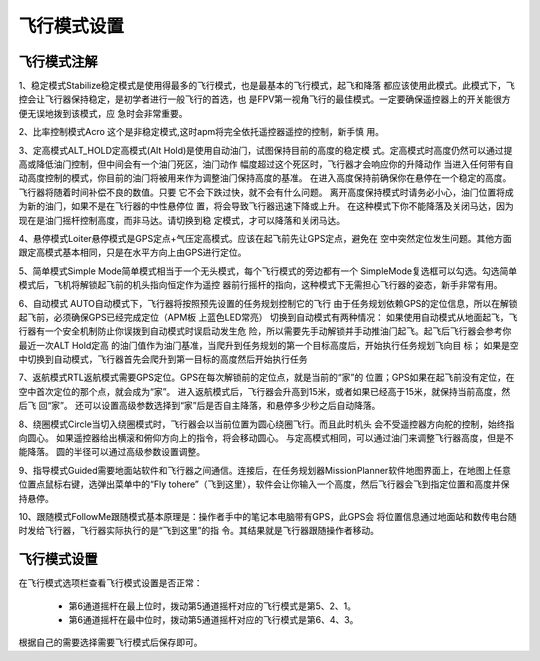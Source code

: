 飞行模式设置
==============

⻜⾏模式注解
-----------------------------

1、稳定模式Stabilize稳定模式是使⽤得最多的⻜⾏模式，也是最基本的⻜⾏模式，起⻜和降落 都应该使⽤此模式。此模式下，⻜控会让⻜⾏器保持稳定，是初学者进⾏⼀般⻜⾏的⾸选，也 是FPV第⼀视⻆⻜⾏的最佳模式。⼀定要确保遥控器上的开关能很⽅便⽆误地拨到该模式，应 急时会⾮常重要。

2、⽐率控制模式Acro 这个是⾮稳定模式,这时apm将完全依托遥控器遥控的控制，新⼿慎 ⽤。 

3、定⾼模式ALT_HOLD定⾼模式(Alt Hold)是使⽤⾃动油⻔，试图保持⽬前的⾼度的稳定模 式。定⾼模式时⾼度仍然可以通过提⾼或降低油⻔控制，但中间会有⼀个油⻔死区，油⻔动作 幅度超过这个死区时，⻜⾏器才会响应你的升降动作 当进⼊任何带有⾃动⾼度控制的模式，你⽬前的油⻔将被⽤来作为调整油⻔保持⾼度的基准。 在进⼊⾼度保持前确保你在悬停在⼀个稳定的⾼度。⻜⾏器将随着时间补偿不良的数值。只要 它不会下跌过快，就不会有什么问题。 离开⾼度保持模式时请务必⼩⼼，油⻔位置将成为新的油⻔，如果不是在⻜⾏器的中性悬停位 置，将会导致⻜⾏器迅速下降或上升。 在这种模式下你不能降落及关闭⻢达，因为现在是油⻔摇杆控制⾼度，⽽⾮⻢达。请切换到稳 定模式，才可以降落和关闭⻢达。

4、悬停模式Loiter悬停模式是GPS定点+⽓压定⾼模式。应该在起⻜前先让GPS定点，避免在 空中突然定位发⽣问题。其他⽅⾯跟定⾼模式基本相同，只是在⽔平⽅向上由GPS进⾏定位。 

5、简单模式Simple Mode简单模式相当于⼀个⽆头模式，每个⻜⾏模式的旁边都有⼀个 SimpleMode复选框可以勾选。勾选简单模式后，⻜机将解锁起⻜前的机头指向恒定作为遥控 器前⾏摇杆的指向，这种模式下⽆需担⼼⻜⾏器的姿态，新⼿⾮常有⽤。 

6、⾃动模式 AUTO⾃动模式下，⻜⾏器将按照预先设置的任务规划控制它的⻜⾏ 由于任务规划依赖GPS的定位信息，所以在解锁起⻜前，必须确保GPS已经完成定位（APM板 上蓝⾊LED常亮） 切换到⾃动模式有两种情况： 如果使⽤⾃动模式从地⾯起⻜，⻜⾏器有⼀个安全机制防⽌你误拨到⾃动模式时误启动发⽣危 险，所以需要先⼿动解锁并⼿动推油⻔起⻜。起⻜后⻜⾏器会参考你最近⼀次ALT Hold定⾼ 的油⻔值作为油⻔基准，当爬升到任务规划的第⼀个⽬标⾼度后，开始执⾏任务规划⻜向⽬ 标； 如果是空中切换到⾃动模式，⻜⾏器⾸先会爬升到第⼀⽬标的⾼度然后开始执⾏任务 

7、返航模式RTL返航模式需要GPS定位。GPS在每次解锁前的定位点，就是当前的“家”的 位置；GPS如果在起⻜前没有定位，在空中⾸次定位的那个点，就会成为“家”。 进⼊返航模式后，⻜⾏器会升⾼到15⽶，或者如果已经⾼于15⽶，就保持当前⾼度，然后⻜ 回“家”。 还可以设置⾼级参数选择到“家”后是否⾃主降落，和悬停多少秒之后⾃动降落。 

8、绕圈模式Circle当切⼊绕圈模式时，⻜⾏器会以当前位置为圆⼼绕圈⻜⾏。⽽且此时机头 会不受遥控器⽅向舵的控制，始终指向圆⼼。 如果遥控器给出横滚和俯仰⽅向上的指令，将会移动圆⼼。 与定⾼模式相同，可以通过油⻔来调整⻜⾏器⾼度，但是不能降落。 圆的半径可以通过⾼级参数设置调整。 

9、指导模式Guided需要地⾯站软件和⻜⾏器之间通信。连接后，在任务规划器MissionPlanner软件地图界⾯上，在地图上任意位置点⿏标右键，选弹出菜单中的“Fly tohere”（⻜到这⾥），软件会让你输⼊⼀个⾼度，然后⻜⾏器会⻜到指定位置和⾼度并保 持悬停。 

10、跟随模式FollowMe跟随模式基本原理是：操作者⼿中的笔记本电脑带有GPS，此GPS会 将位置信息通过地⾯站和数传电台随时发给⻜⾏器，⻜⾏器实际执⾏的是“⻜到这⾥”的指 令。其结果就是⻜⾏器跟随操作者移动。

⻜⾏模式设置
-----------------------------
.. image:: ../../images/baseconfig_for_apm/16.png

在飞行模式选项栏查看飞行模式设置是否正常：

    - 第6通道摇杆在最上位时，拨动第5通道摇杆对应的飞行模式是第5、2、1。

    - 第6通道摇杆在最中位时，拨动第5通道摇杆对应的飞行模式是第6、4、3。

根据自己的需要选择需要飞行模式后保存即可。